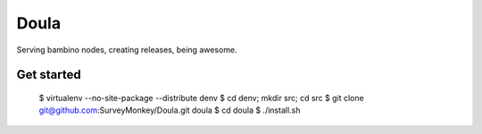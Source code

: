 =====
Doula
=====

Serving bambino nodes, creating releases, being awesome.

Get started
===========

 $ virtualenv --no-site-package --distribute denv
 $ cd denv; mkdir src; cd src
 $ git clone git@github.com:SurveyMonkey/Doula.git doula
 $ cd doula
 $ ./install.sh
